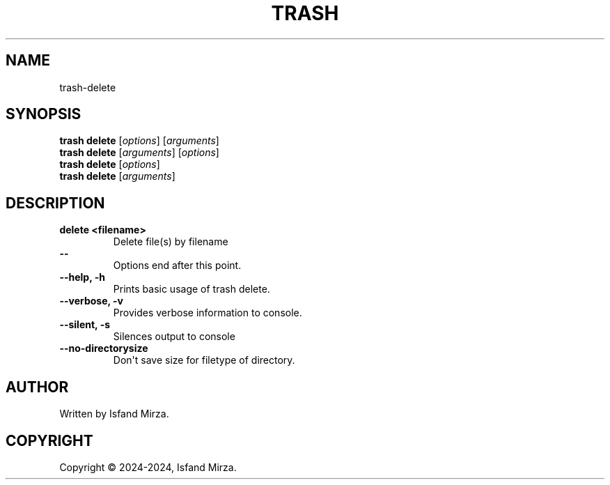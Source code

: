 .nh
.TH TRASH 1 "0.9.0" TRASH "User Manuals"
.SH \fBNAME\fR
trash-delete
.SH \fBSYNOPSIS\fR
\fBtrash delete\fP [\fIoptions\fP] [\fIarguments\fP]
.br
\fBtrash delete\fP [\fIarguments\fP] [\fIoptions\fP]
.br
\fBtrash delete\fP [\fIoptions\fP]
.br
\fBtrash delete\fP [\fIarguments\fP]
.br
.SH \fBDESCRIPTION\fR
.PP
\fBdelete \<filename\>\fP
.br
.RS
Delete file(s) by filename
.RE
.br
\fB--\fP
.br
.RS
Options end after this point.
.RE
.br
\fB--help, -h\fP
.br
.RS
Prints basic usage of trash delete.
.RE
.br
\fB--verbose, -v\fP
.br
.RS
Provides verbose information to console.
.RE
.br
\fB--silent, -s\fP
.br
.RS
Silences output to console
.RE
.br
\fB--no-directorysize\fP
.br
.RS
Don\(aqt save size for filetype of directory.
.RE
.br
.SH AUTHOR
Written by Isfand Mirza.
.SH COPYRIGHT
Copyright © 2024-2024, Isfand Mirza.
